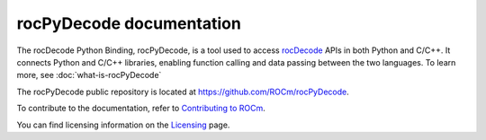 .. meta::
  :description: rocPyDecode documentation
  :keywords: rocPyDecode, rocDecode, ROCm, documentation, video, decode, decoding, acceleration

********************************************************************
rocPyDecode documentation
********************************************************************

The rocDecode Python Binding, rocPyDecode, is a tool used to access `rocDecode <https://rocm.docs.amd.com/projects/rocDecode/en/latest/>`_ APIs in both Python and C/C++. It connects Python and C/C++ libraries, enabling function calling and data passing between the two languages.  To learn more, see :doc:`what-is-rocPyDecode`

The rocPyDecode public repository is located at `https://github.com/ROCm/rocPyDecode <https://github.com/ROCm/rocPyDecode>`_.


.. grid:: 2
  :gutter: 3

  .. grid-item-card:: Install

    * :doc:`Prerequisites <./install/rocPyDecode-prerequisites>`
    * :doc:`Installation <./install/rocPyDecode-install>`

.. grid:: 2
  :gutter: 3

  .. grid-item-card:: How to

    * :doc:`Use rocPyDecode <how-to/using-rocPydecode>`
    
  .. grid-item-card:: Tutorials

    * `Samples <https://github.com/ROCm/rocPyDecode/tree/develop/samples>`_

  .. grid-item-card:: Reference

    * :doc:`Supported codecs and hardware <reference/rocPyDecode-codecs-and-hardware>`
    * :doc:`API reference<reference/rocPyDecode>`
      
      * :doc:`Structs <reference/structures>`
      * :doc:`Decode Class <reference/decoderClass>`
      * :doc:`Demuxer CLass <reference/demuxerClass>`


To contribute to the documentation, refer to
`Contributing to ROCm <https://rocm.docs.amd.com/en/latest/contribute/contributing.html>`_.

You can find licensing information on the
`Licensing <https://rocm.docs.amd.com/en/latest/about/license.html>`_ page.
